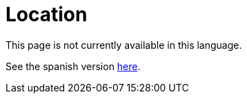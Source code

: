 :slug: location/
:eth: no
:location: yes

= Location

This page is not currently available in this language.

See the spanish version link:../../es/ubicacion/[here].
